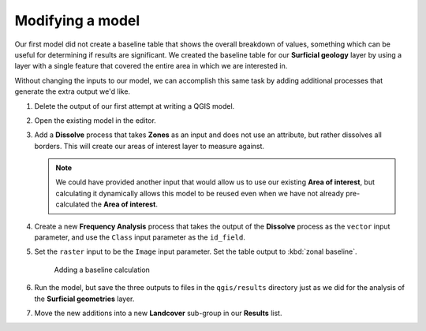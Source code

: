 Modifying a model
=================

Our first model did not create a baseline table that shows the overall breakdown of values, something which can be useful for determining if results are significant. We created the baseline table for our **Surficial geology** layer by using a layer with a single feature that covered the entire area in which we are interested in.

Without changing the inputs to our model, we can accomplish this same task by adding additional processes that generate the extra output we'd like.

#. Delete the output of our first attempt at writing a QGIS model.

#. Open the existing model in the editor.

#. Add a **Dissolve** process that takes **Zones** as an input and does not use an attribute, but rather dissolves all borders. This will create our areas of interest layer to measure against.

   .. note:: We could have provided another input that would allow us to use our existing **Area of interest**, but calculating it dynamically allows this model to be reused even when we have not already pre-calculated the **Area of interest**.

#. Create a new **Frequency Analysis** process that takes the output of the **Dissolve** process as the ``vector`` input parameter, and use the ``Class`` input parameter as the ``id_field``. 
   
#. Set the ``raster`` input to be the ``Image`` input parameter. Set the table output to :kbd:`zonal baseline`.

   .. figure:: images/raster_model_5.png

      Adding a baseline calculation

#. Run the model, but save the three outputs to files in the ``qgis/results`` directory just as we did for the analysis of the **Surficial geometries** layer. 
   
#. Move the new additions into a new **Landcover** sub-group in our **Results** list.
